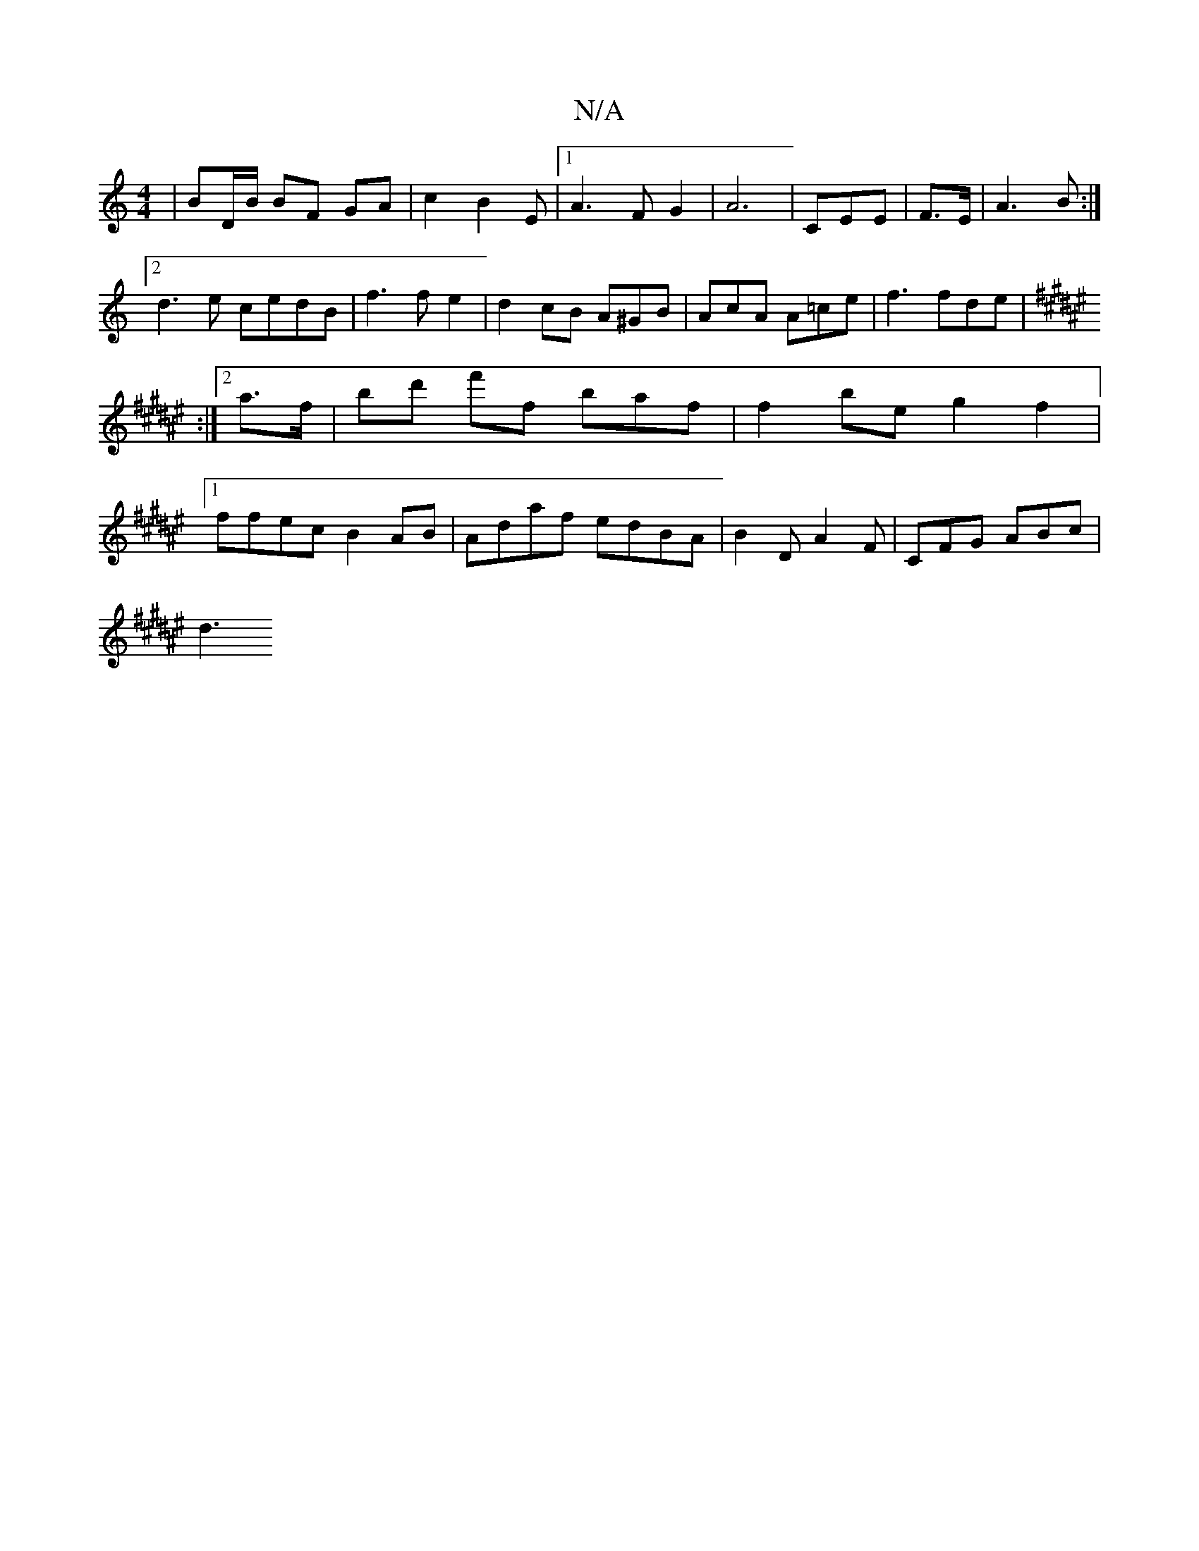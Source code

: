 X:1
T:N/A
M:4/4
R:N/A
K:Cmajor
|BD/B/ BF GA|c2B2Em- |1 A3F G2|A6-|[M:22D3] CEE | F3/E/ | A3B :|2 d3 e cedB|f3 f e2|d2 cB A^GB|AcA A=ce|f3 fde|[K:F#maj]:|2 a3/f/ | bd' f'f baf | f2 be g2 f2 |1 ffec B2AB|Adaf edBA|B2DA2F|CFG ABc|
d3 